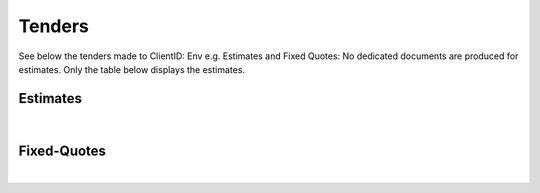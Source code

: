 Tenders
======================

See below the tenders made to ClientID: Env e.g. Estimates and Fixed Quotes:
No dedicated documents are produced for estimates. Only the table below displays the estimates.

Estimates
~~~~~~~~~~~~~~~~~~~~~~~~~~~~~
.. csv-table:: Env - Estimates
   :file: _static/custom/estimates-master.csv
   :widths: 15, 45, 15, 10, 15, 5
   :header-rows: 1

|

Fixed-Quotes
~~~~~~~~~~~~~~~~~~~~~~~~~~~~~
.. csv-table:: Env - Fixed Quotes
   :file: _static/custom/quotes-master.csv
   :widths: 15, 20, 20, 15, 10, 15, 5
   :header-rows: 1

|

